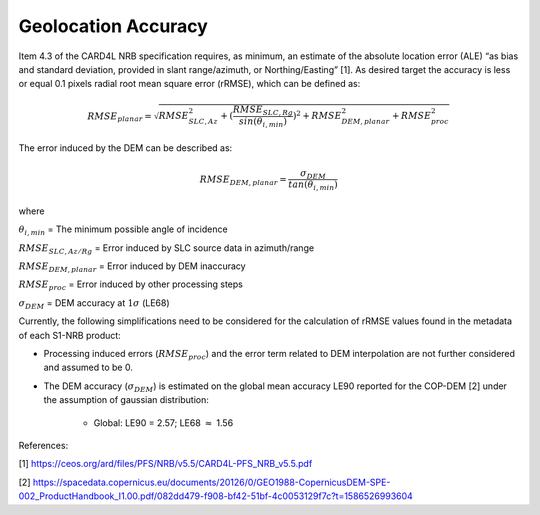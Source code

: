 Geolocation Accuracy
====================

Item 4.3 of the CARD4L NRB specification requires, as minimum, an estimate of the absolute location error (ALE) “as
bias and standard deviation, provided in slant range/azimuth, or Northing/Easting” [1]. As desired target the accuracy
is less or equal 0.1 pixels radial root mean square error (rRMSE), which can be defined as:

.. math::
   RMSE_{planar} = \sqrt{RMSE_{SLC,Az}^2 + (\frac{RMSE_{SLC,Rg}}{sin(\theta_{i,min})})^2 + RMSE_{DEM,planar}^2 + RMSE_{proc}^2}

The error induced by the DEM can be described as:

.. math::
   RMSE_{DEM,planar} = \frac{\sigma_{DEM}}{tan(\theta_{i,min})}

where

:math:`\theta_{i,min}` = The minimum possible angle of incidence

:math:`RMSE_{SLC,Az/Rg}` = Error induced by SLC source data in azimuth/range

:math:`RMSE_{DEM,planar}` = Error induced by DEM inaccuracy

:math:`RMSE_{proc}` = Error induced by other processing steps

:math:`\sigma_{DEM}` = DEM accuracy at :math:`1\sigma` (LE68)


Currently, the following simplifications need to be considered for the calculation of rRMSE values found in the metadata
of each S1-NRB product:

* Processing induced errors (:math:`RMSE_{proc}`) and the error term related to DEM interpolation are not further considered and assumed to be 0.
* The DEM accuracy (:math:`\sigma_{DEM}`) is estimated on the global mean accuracy LE90 reported for the COP-DEM [2] under the assumption of gaussian distribution:

    * Global: LE90 = 2.57; LE68 :math:`\approx` 1.56


References:

[1] https://ceos.org/ard/files/PFS/NRB/v5.5/CARD4L-PFS_NRB_v5.5.pdf

[2] https://spacedata.copernicus.eu/documents/20126/0/GEO1988-CopernicusDEM-SPE-002_ProductHandbook_I1.00.pdf/082dd479-f908-bf42-51bf-4c0053129f7c?t=1586526993604
